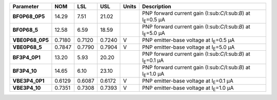 .. list-table::
   :header-rows: 1
   :stub-columns: 1


   * - Parameter
     - NOM
     - LSL
     - USL
     - Units
     - Description

   * - BF0P68\_0P5
     - 14.29
     - 7.51
     - 21.02
     - 
     - PNP forward current gain (I:sub:`C`/I:sub:`B`) at I\ :sub:`E`\ =0.5 µA

   * - BF0P68\_5
     - 12.58
     - 6.59
     - 18.59
     - 
     - PNP forward current gain (I:sub:`C`/I:sub:`B`) at I\ :sub:`E`\ =5.0 µA

   * - VBE0P68\_0P5
     - 0.7180
     - 0.7120
     - 0.7240
     - V
     - PNP emitter-base voltage at I\ :sub:`E`\ =0.5 µA

   * - VBE0P68\_5
     - 0.7847
     - 0.7790
     - 0.7904
     - V
     - PNP emitter-base voltage at I\ :sub:`E`\ =5.0 µA

   * - BF3P4\_0P1
     - 13.20
     - 5.93
     - 20.20
     - 
     - PNP forward current gain (I:sub:`C`/I:sub:`B`) at I\ :sub:`E`\ =0.1 µA

   * - BF3P4\_10
     - 14.65
     - 6.10
     - 23.10
     - 
     - PNP forward current gain (I:sub:`C`/I:sub:`B`) at I\ :sub:`E`\ =1.0 µA

   * - VBE3P4\_0P1
     - 0.6129
     - 0.6087
     - 0.6172
     - V
     - PNP emitter-base voltage at I\ :sub:`E`\ =0.1 µA

   * - VBE3P4\_10
     - 0.7351
     - 0.7308
     - 0.7393
     - V
     - PNP emitter-base voltage at I\ :sub:`E`\ =1.0 µA

